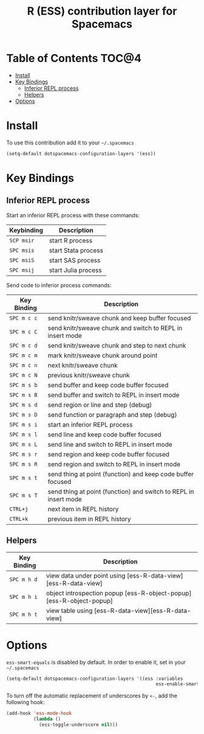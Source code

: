#+TITLE: R (ESS) contribution layer for Spacemacs

[[file:img/r.jpg]]

* Table of Contents                                                   :TOC@4:
 - [[#install][Install]]
 - [[#key-bindings][Key Bindings]]
   - [[#inferior-repl-process][Inferior REPL process]]
   - [[#helpers][Helpers]]
 - [[#options][Options]]

* Install
To use this contribution add it to your =~/.spacemacs=

#+BEGIN_SRC emacs-lisp
(setq-default dotspacemacs-configuration-layers '(ess))
#+END_SRC

* Key Bindings

** Inferior REPL process
Start an inferior REPL process with these commands:
| Keybinding | Description         |
|------------+---------------------|
| ~SCP msir~ | start R process     |
| ~SPC msis~ | start Stata process |
| ~SPC msiS~ | start SAS process   |
| ~SPC msij~ | start Julia process |

Send code to inferior process commands:

| Key Binding | Description                                                      |
|-------------+------------------------------------------------------------------|
| ~SPC m c c~ | send knitr/sweave chunk and keep buffer focused                  |
| ~SPC m c C~ | send knitr/sweave chunk and switch to REPL in insert mode        |
| ~SPC m c d~ | send knitr/sweave chunk and step to next chunk                   |
| ~SPC m c m~ | mark knitr/sweave chunk around point                             |
| ~SPC m c n~ | next knitr/sweave chunk                                          |
| ~SPC m c N~ | previous knitr/sweave chunk                                      |
| ~SPC m s b~ | send buffer and keep code buffer focused                         |
| ~SPC m s B~ | send buffer and switch to REPL in insert mode                    |
| ~SPC m s d~ | send region or line and step (debug)                             |
| ~SPC m s D~ | send function or paragraph and step (debug)                      |
| ~SPC m s i~ | start an inferior REPL process                                   |
| ~SPC m s l~ | send line and keep code buffer focused                           |
| ~SPC m s L~ | send line and switch to REPL in insert mode                      |
| ~SPC m s r~ | send region and keep code buffer focused                         |
| ~SPC m s R~ | send region and switch to REPL in insert mode                    |
| ~SPC m s t~ | send thing at point (function) and keep code buffer focused      |
| ~SPC m s T~ | send thing at point (function) and switch to REPL in insert mode |
| ~CTRL+j~    | next item in REPL history                                        |
| ~CTRL+k~    | previous item in REPL history                                    |

** Helpers

| Key Binding | Description                                                         |
|-------------+---------------------------------------------------------------------|
| ~SPC m h d~ | view data under point using [ess-R-data-view][ess-R-data-view]      |
| ~SPC m h i~ | object introspection popup [ess-R-object-popup][ess-R-object-popup] |
| ~SPC m h t~ | view table using [ess-R-data-view][ess-R-data-view]                 |

* Options
=ess-smart-equals= is disabled by default. In order to enable it, set in your
=~/.spacemacs=

#+BEGIN_SRC emacs-lisp
  (setq-default dotspacemacs-configuration-layers '((ess :variables
                                                         ess-enable-smart-equals t)))
#+END_SRC

To turn off the automatic replacement of underscores by =<-=, add the following
hook:

#+begin_src emacs-lisp
  (add-hook 'ess-mode-hook
            (lambda ()
              (ess-toggle-underscore nil)))
#+end_src
